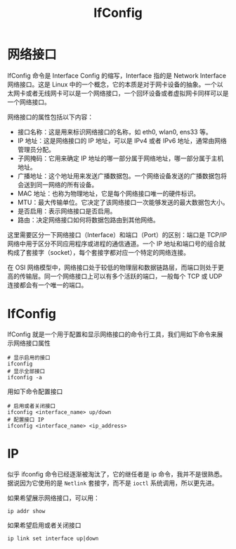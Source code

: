 :PROPERTIES:
:ID:       5d98cf2a-43f3-4295-b091-49f8b09280ac
:END:
#+title: IfConfig

* 网络接口
IfConfig 命令是 Interface Config 的缩写，Interface 指的是 Network Interface 网络接口。这是 Linux 中的一个概念，它的本质是对于网卡设备的抽象。一个以太网卡或者无线网卡可以是一个网络接口，一个回环设备或者虚拟网卡同样可以是一个网络接口。

网络接口的属性包括以下内容：

- 接口名称：这是用来标识网络接口的名称，如 eth0, wlan0, ens33 等。
- IP 地址：这是网络接口的 IP 地址，可以是 IPv4 或者 IPv6 地址，通常由网络管理员分配。
- 子网掩码：它用来确定 IP 地址的哪一部分属于网络地址，哪一部分属于主机地址。
- 广播地址：这个地址用来发送广播数据包。一个网络设备发送的广播数据包将会送到同一网络的所有设备。
- MAC 地址：也称为物理地址，它是每个网络接口唯一的硬件标识。
- MTU：最大传输单位。它决定了该网络接口一次能够发送的最大数据包大小。
- 是否启用：表示网络接口是否启用。
- 路由：决定网络接口如何将数据包路由到其他网络。

这里需要区分一下网络接口（Interface）和端口（Port）的区别：端口是 TCP/IP 网络中用于区分不同应用程序或进程的通信通道。一个 IP 地址和端口号的组合就构成了套接字（socket），每个套接字都对应一个特定的网络连接。

在 OSI 网络模型中，网络接口处于较低的物理层和数据链路层，而端口则处于更高的传输层。同一个网络接口上可以有多个活跃的端口，一般每个 TCP 或 UDP 连接都会有一个唯一的端口。

* IfConfig
IfConfig 就是一个用于配置和显示网络接口的命令行工具，我们用如下命令来展示网络接口属性

#+begin_src shell
# 显示启用的接口
ifconfig
# 显示全部接口
ifconfig -a
#+end_src

用如下命令配置接口

#+begin_src shell
# 启用或者关闭接口
ifconfig <interface_name> up/down
# 配置接口 IP 
ifconfig <interface_name> <ip_address>
#+end_src

* IP
似乎 ifconfig 命令已经逐渐被淘汰了，它的继任者是 ip 命令，我并不是很熟悉。据说因为它使用的是 ~Netlink~ 套接字，而不是 ~ioctl~ 系统调用，所以更先进。

如果希望展示网络接口，可以用：

#+begin_src shell
ip addr show
#+end_src

如果希望启用或者关闭接口

#+begin_src shell
ip link set interface up|down
#+end_src
